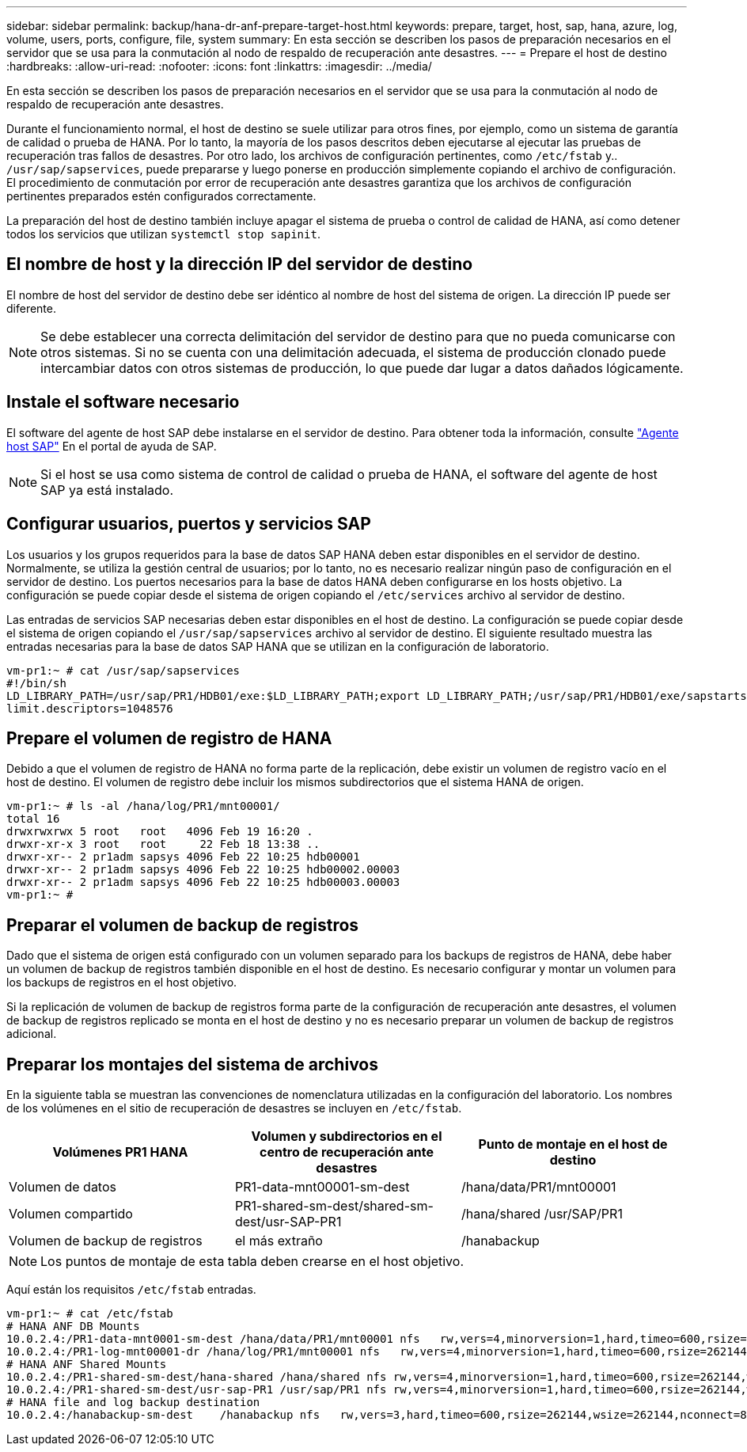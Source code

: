 ---
sidebar: sidebar 
permalink: backup/hana-dr-anf-prepare-target-host.html 
keywords: prepare, target, host, sap, hana, azure, log, volume, users, ports, configure, file, system 
summary: En esta sección se describen los pasos de preparación necesarios en el servidor que se usa para la conmutación al nodo de respaldo de recuperación ante desastres. 
---
= Prepare el host de destino
:hardbreaks:
:allow-uri-read: 
:nofooter: 
:icons: font
:linkattrs: 
:imagesdir: ../media/


[role="lead"]
En esta sección se describen los pasos de preparación necesarios en el servidor que se usa para la conmutación al nodo de respaldo de recuperación ante desastres.

Durante el funcionamiento normal, el host de destino se suele utilizar para otros fines, por ejemplo, como un sistema de garantía de calidad o prueba de HANA. Por lo tanto, la mayoría de los pasos descritos deben ejecutarse al ejecutar las pruebas de recuperación tras fallos de desastres. Por otro lado, los archivos de configuración pertinentes, como `/etc/fstab` y.. `/usr/sap/sapservices`, puede prepararse y luego ponerse en producción simplemente copiando el archivo de configuración. El procedimiento de conmutación por error de recuperación ante desastres garantiza que los archivos de configuración pertinentes preparados estén configurados correctamente.

La preparación del host de destino también incluye apagar el sistema de prueba o control de calidad de HANA, así como detener todos los servicios que utilizan `systemctl stop sapinit`.



== El nombre de host y la dirección IP del servidor de destino

El nombre de host del servidor de destino debe ser idéntico al nombre de host del sistema de origen. La dirección IP puede ser diferente.


NOTE: Se debe establecer una correcta delimitación del servidor de destino para que no pueda comunicarse con otros sistemas. Si no se cuenta con una delimitación adecuada, el sistema de producción clonado puede intercambiar datos con otros sistemas de producción, lo que puede dar lugar a datos dañados lógicamente.



== Instale el software necesario

El software del agente de host SAP debe instalarse en el servidor de destino. Para obtener toda la información, consulte https://help.sap.com/viewer/9f03f1852ce94582af41bb49e0a667a7/103/en-US["Agente host SAP"^] En el portal de ayuda de SAP.


NOTE: Si el host se usa como sistema de control de calidad o prueba de HANA, el software del agente de host SAP ya está instalado.



== Configurar usuarios, puertos y servicios SAP

Los usuarios y los grupos requeridos para la base de datos SAP HANA deben estar disponibles en el servidor de destino. Normalmente, se utiliza la gestión central de usuarios; por lo tanto, no es necesario realizar ningún paso de configuración en el servidor de destino. Los puertos necesarios para la base de datos HANA deben configurarse en los hosts objetivo. La configuración se puede copiar desde el sistema de origen copiando el `/etc/services` archivo al servidor de destino.

Las entradas de servicios SAP necesarias deben estar disponibles en el host de destino. La configuración se puede copiar desde el sistema de origen copiando el `/usr/sap/sapservices` archivo al servidor de destino. El siguiente resultado muestra las entradas necesarias para la base de datos SAP HANA que se utilizan en la configuración de laboratorio.

....
vm-pr1:~ # cat /usr/sap/sapservices
#!/bin/sh
LD_LIBRARY_PATH=/usr/sap/PR1/HDB01/exe:$LD_LIBRARY_PATH;export LD_LIBRARY_PATH;/usr/sap/PR1/HDB01/exe/sapstartsrv pf=/usr/sap/PR1/SYS/profile/PR1_HDB01_vm-pr1 -D -u pr1adm
limit.descriptors=1048576
....


== Prepare el volumen de registro de HANA

Debido a que el volumen de registro de HANA no forma parte de la replicación, debe existir un volumen de registro vacío en el host de destino. El volumen de registro debe incluir los mismos subdirectorios que el sistema HANA de origen.

....
vm-pr1:~ # ls -al /hana/log/PR1/mnt00001/
total 16
drwxrwxrwx 5 root   root   4096 Feb 19 16:20 .
drwxr-xr-x 3 root   root     22 Feb 18 13:38 ..
drwxr-xr-- 2 pr1adm sapsys 4096 Feb 22 10:25 hdb00001
drwxr-xr-- 2 pr1adm sapsys 4096 Feb 22 10:25 hdb00002.00003
drwxr-xr-- 2 pr1adm sapsys 4096 Feb 22 10:25 hdb00003.00003
vm-pr1:~ #
....


== Preparar el volumen de backup de registros

Dado que el sistema de origen está configurado con un volumen separado para los backups de registros de HANA, debe haber un volumen de backup de registros también disponible en el host de destino. Es necesario configurar y montar un volumen para los backups de registros en el host objetivo.

Si la replicación de volumen de backup de registros forma parte de la configuración de recuperación ante desastres, el volumen de backup de registros replicado se monta en el host de destino y no es necesario preparar un volumen de backup de registros adicional.



== Preparar los montajes del sistema de archivos

En la siguiente tabla se muestran las convenciones de nomenclatura utilizadas en la configuración del laboratorio. Los nombres de los volúmenes en el sitio de recuperación de desastres se incluyen en `/etc/fstab`.

|===
| Volúmenes PR1 HANA | Volumen y subdirectorios en el centro de recuperación ante desastres | Punto de montaje en el host de destino 


| Volumen de datos | PR1-data-mnt00001-sm-dest | /hana/data/PR1/mnt00001 


| Volumen compartido | PR1-shared-sm-dest/shared-sm-dest/usr-SAP-PR1 | /hana/shared /usr/SAP/PR1 


| Volumen de backup de registros | el más extraño | /hanabackup 
|===

NOTE: Los puntos de montaje de esta tabla deben crearse en el host objetivo.

Aquí están los requisitos `/etc/fstab` entradas.

....
vm-pr1:~ # cat /etc/fstab
# HANA ANF DB Mounts
10.0.2.4:/PR1-data-mnt0001-sm-dest /hana/data/PR1/mnt00001 nfs   rw,vers=4,minorversion=1,hard,timeo=600,rsize=262144,wsize=262144,intr,noatime,lock,_netdev,sec=sys  0  0
10.0.2.4:/PR1-log-mnt00001-dr /hana/log/PR1/mnt00001 nfs   rw,vers=4,minorversion=1,hard,timeo=600,rsize=262144,wsize=262144,intr,noatime,lock,_netdev,sec=sys  0  0
# HANA ANF Shared Mounts
10.0.2.4:/PR1-shared-sm-dest/hana-shared /hana/shared nfs rw,vers=4,minorversion=1,hard,timeo=600,rsize=262144,wsize=262144,intr,noatime,lock,_netdev,sec=sys  0  0
10.0.2.4:/PR1-shared-sm-dest/usr-sap-PR1 /usr/sap/PR1 nfs rw,vers=4,minorversion=1,hard,timeo=600,rsize=262144,wsize=262144,intr,noatime,lock,_netdev,sec=sys  0  0
# HANA file and log backup destination
10.0.2.4:/hanabackup-sm-dest    /hanabackup nfs   rw,vers=3,hard,timeo=600,rsize=262144,wsize=262144,nconnect=8,bg,noatime,nolock 0 0
....